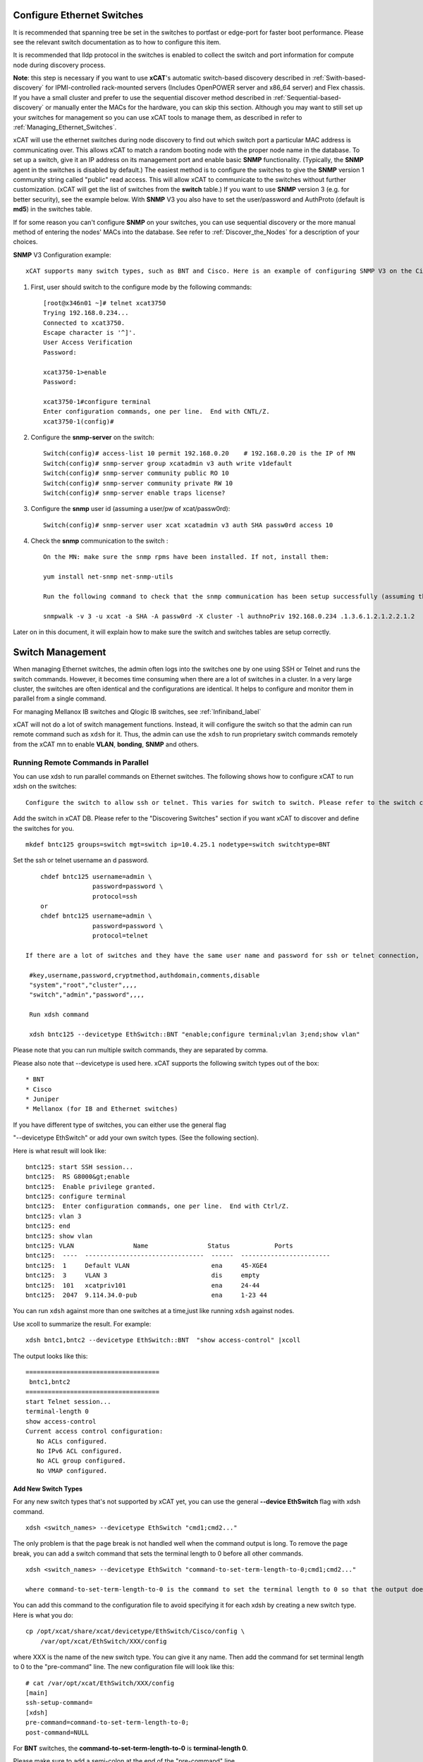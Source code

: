 Configure Ethernet Switches
---------------------------

It is recommended that spanning tree be set in the switches to portfast or edge-port for faster boot performance. Please see the relevant switch documentation as to how to configure this item.

It is recommended that lldp protocol in the switches is enabled to collect the switch and port information for compute node during discovery process.

**Note**: this step is necessary if you want to use **xCAT**'s automatic switch-based discovery described in :ref:`Swith-based-discovery` for IPMI-controlled rack-mounted servers (Includes OpenPOWER server and x86_64 server) and Flex chassis. If you have a small cluster and prefer to use the sequential discover method described in :ref:`Sequential-based-discovery` or manually enter the MACs for the hardware, you can skip this section. Although you may want to still set up your switches for management so you can use xCAT tools to manage them, as described in refer to :ref:`Managing_Ethernet_Switches`.

xCAT will use the ethernet switches during node discovery to find out which switch port a particular MAC address is communicating over. This allows xCAT to match a random booting node with the proper node name in the database. To set up a switch, give it an IP address on its management port and enable basic **SNMP** functionality. (Typically, the **SNMP** agent in the switches is disabled by default.) The easiest method is to configure the switches to give the **SNMP** version 1 community string called "public" read access. This will allow xCAT to communicate to the switches without further customization. (xCAT will get the list of switches from the **switch** table.) If you want to use **SNMP** version 3 (e.g. for better security), see the example below. With **SNMP** V3 you also have to set the user/password and AuthProto (default is **md5**) in the switches table.

If for some reason you can't configure **SNMP** on your switches, you can use sequential discovery or the more manual method of entering the nodes' MACs into the database. See refer to :ref:`Discover_the_Nodes` for a description of your choices.

**SNMP** V3 Configuration example: ::

    xCAT supports many switch types, such as BNT and Cisco. Here is an example of configuring SNMP V3 on the Cisco switch 3750/3650:

#. First, user should switch to the configure mode by the following commands: ::

    [root@x346n01 ~]# telnet xcat3750
    Trying 192.168.0.234...
    Connected to xcat3750.
    Escape character is '^]'.
    User Access Verification
    Password:

    xcat3750-1>enable
    Password:

    xcat3750-1#configure terminal
    Enter configuration commands, one per line.  End with CNTL/Z.
    xcat3750-1(config)#

#. Configure the **snmp-server** on the switch: ::

    Switch(config)# access-list 10 permit 192.168.0.20    # 192.168.0.20 is the IP of MN
    Switch(config)# snmp-server group xcatadmin v3 auth write v1default
    Switch(config)# snmp-server community public RO 10
    Switch(config)# snmp-server community private RW 10
    Switch(config)# snmp-server enable traps license?

#. Configure the **snmp** user id (assuming a user/pw of xcat/passw0rd): ::

    Switch(config)# snmp-server user xcat xcatadmin v3 auth SHA passw0rd access 10

#. Check the **snmp** communication to the switch : ::

    On the MN: make sure the snmp rpms have been installed. If not, install them:

    yum install net-snmp net-snmp-utils

    Run the following command to check that the snmp communication has been setup successfully (assuming the IP of the switch is 192.168.0.234):

    snmpwalk -v 3 -u xcat -a SHA -A passw0rd -X cluster -l authnoPriv 192.168.0.234 .1.3.6.1.2.1.2.2.1.2

Later on in this document, it will explain how to make sure the switch and switches tables are setup correctly.

.. _Managing_Ethernet_Switches:

Switch Management
-----------------

When managing Ethernet switches, the admin often logs into the switches one by one using SSH or Telnet and runs the switch commands. However, it becomes time consuming when there are a lot of switches in a cluster. In a very large cluster, the switches are often identical and the configurations are identical. It helps to configure and monitor them in parallel from a single command.

For managing Mellanox IB switches and  Qlogic IB switches, see :ref:`Infiniband_label` 

xCAT will not do a lot of switch management functions. Instead, it will configure the switch so that the admin can run remote command such as ``xdsh`` for it. Thus, the admin can use the ``xdsh`` to run proprietary switch commands remotely from the xCAT mn to enable **VLAN**, **bonding**, **SNMP** and others.

Running Remote Commands in Parallel
~~~~~~~~~~~~~~~~~~~~~~~~~~~~~~~~~~~

You can use xdsh to run parallel commands on Ethernet switches. The following shows how to configure xCAT to run xdsh on the switches: ::

    Configure the switch to allow ssh or telnet. This varies for switch to switch. Please refer to the switch command references to find out how to do it.

Add the switch in xCAT DB. Please refer to the "Discovering Switches" section if you want xCAT to discover and define the switches for you. ::

     mkdef bntc125 groups=switch mgt=switch ip=10.4.25.1 nodetype=switch switchtype=BNT

Set the ssh or telnet username an d password. ::

       chdef bntc125 username=admin \
                     password=password \
                     protocol=ssh
       or 
       chdef bntc125 username=admin \
                     password=password \
                     protocol=telnet

   If there are a lot of switches and they have the same user name and password for ssh or telnet connection, you can put them in the passwd table keyed by **switch**. You can use the comments attribute to describe it is for ssh to telnet. The blank means ssh. ::

    #key,username,password,cryptmethod,authdomain,comments,disable
    "system","root","cluster",,,,
    "switch","admin","password",,,,

    Run xdsh command

    xdsh bntc125 --devicetype EthSwitch::BNT "enable;configure terminal;vlan 3;end;show vlan"

Please note that you can run multiple switch commands, they are separated by comma.

Please also note that --devicetype is used here. xCAT supports the following switch types out of the box: ::

             * BNT 
             * Cisco 
             * Juniper
             * Mellanox (for IB and Ethernet switches)

If you have different type of switches, you can either use the general flag

"--devicetype EthSwitch" or add your own switch types. (See the following section).

Here is what result will look like: ::

       bntc125: start SSH session...
       bntc125:  RS G8000&gt;enable
       bntc125:  Enable privilege granted.
       bntc125: configure terminal
       bntc125:  Enter configuration commands, one per line.  End with Ctrl/Z.
       bntc125: vlan 3
       bntc125: end
       bntc125: show vlan
       bntc125: VLAN                Name                Status            Ports
       bntc125:  ----  --------------------------------  ------  ------------------------ 
       bntc125:  1     Default VLAN                      ena     45-XGE4
       bntc125:  3     VLAN 3                            dis     empty
       bntc125:  101   xcatpriv101                       ena     24-44
       bntc125:  2047  9.114.34.0-pub                    ena     1-23 44

You can run ``xdsh`` against more than one switches at a time,just like running ``xdsh`` against nodes.

Use xcoll to summarize the result. For example: ::

      xdsh bntc1,bntc2 --devicetype EthSwitch::BNT  "show access-control" |xcoll

The output looks like this: ::

      ====================================
       bntc1,bntc2
      ====================================
      start Telnet session...
      terminal-length 0
      show access-control
      Current access control configuration:
         No ACLs configured.
         No IPv6 ACL configured.
         No ACL group configured.
         No VMAP configured.

Add New Switch Types
''''''''''''''''''''

For any new switch types that's not supported by xCAT yet, you can use the general **--device EthSwitch** flag with xdsh command. ::

       xdsh <switch_names> --devicetype EthSwitch "cmd1;cmd2..."

The only problem is that the page break is not handled well when the command output is long. To remove the page break, you can add a switch command that sets the terminal length to 0 before all other commands. ::

     xdsh <switch_names> --devicetype EthSwitch "command-to-set-term-length-to-0;cmd1;cmd2..."

     where command-to-set-term-length-to-0 is the command to set the terminal length to 0 so that the output does not have page breaks.

You can add this command to the configuration file to avoid specifying it for each xdsh by creating a new switch type. Here is what you do: ::

       cp /opt/xcat/share/xcat/devicetype/EthSwitch/Cisco/config \
           /var/opt/xcat/EthSwitch/XXX/config

where XXX is the name of the new switch type. You can give it any name.
Then add the command for set terminal length to 0 to the "pre-command" line.
The new configuration file will look like this: ::

      # cat /var/opt/xcat/EthSwitch/XXX/config
      [main]
      ssh-setup-command=
      [xdsh]
      pre-command=command-to-set-term-length-to-0;
      post-command=NULL

For **BNT** switches, the **command-to-set-term-length-to-0** is **terminal-length 0**.

Please make sure to add a semi-colon at the end of the "pre-command" line.

Then you can run the xdsh like this: ::

       xdsh <switch_names> --devicetype EthSwitch::XXX "cmd1;cmd2..."


